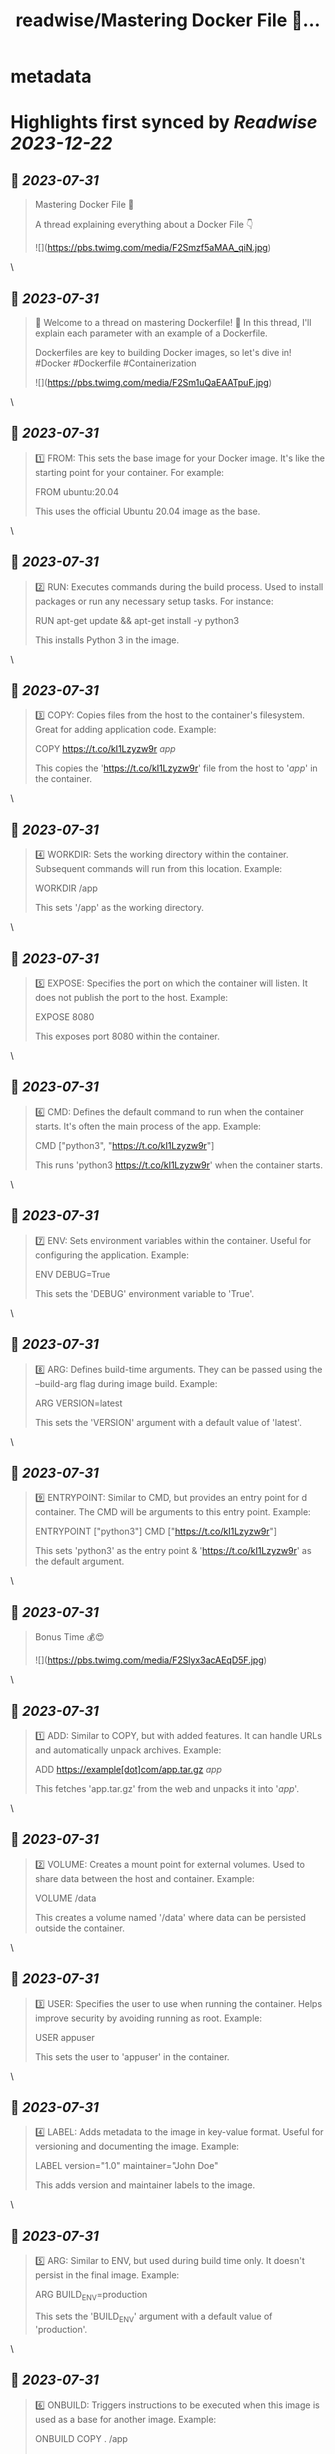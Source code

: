 :PROPERTIES:
:title: readwise/Mastering Docker File 🐳...
:END:


* metadata
:PROPERTIES:
:author: [[devops_tech on Twitter]]
:full-title: "Mastering Docker File 🐳..."
:category: [[tweets]]
:url: https://twitter.com/devops_tech/status/1685655635420119040
:image-url: https://pbs.twimg.com/profile_images/1530153142523863040/UZi9nN1O.jpg
:END:

* Highlights first synced by [[Readwise]] [[2023-12-22]]
** 📌 [[2023-07-31]]
#+BEGIN_QUOTE
Mastering Docker File 🐳

A thread explaining everything about a Docker File 👇 

![](https://pbs.twimg.com/media/F2Smzf5aMAA_qiN.jpg) 
#+END_QUOTE\
** 📌 [[2023-07-31]]
#+BEGIN_QUOTE
📌 Welcome to a thread on mastering Dockerfile! 🚀 In this thread, I'll explain each parameter with an example of a Dockerfile. 

Dockerfiles are key to building Docker images, so let's dive in! #Docker #Dockerfile #Containerization 

![](https://pbs.twimg.com/media/F2Sm1uQaEAATpuF.jpg) 
#+END_QUOTE\
** 📌 [[2023-07-31]]
#+BEGIN_QUOTE
1️⃣ FROM: This sets the base image for your Docker image. It's like the starting point for your container. For example:

FROM ubuntu:20.04

This uses the official Ubuntu 20.04 image as the base. 
#+END_QUOTE\
** 📌 [[2023-07-31]]
#+BEGIN_QUOTE
2️⃣ RUN: Executes commands during the build process. Used to install packages or run any necessary setup tasks. For instance:

RUN apt-get update && apt-get install -y python3

This installs Python 3 in the image. 
#+END_QUOTE\
** 📌 [[2023-07-31]]
#+BEGIN_QUOTE
3️⃣ COPY: Copies files from the host to the container's filesystem. Great for adding application code. Example:

COPY https://t.co/kI1Lzyzw9r /app/

This copies the 'https://t.co/kI1Lzyzw9r' file from the host to '/app/' in the container. 
#+END_QUOTE\
** 📌 [[2023-07-31]]
#+BEGIN_QUOTE
4️⃣ WORKDIR: Sets the working directory within the container. Subsequent commands will run from this location. Example:

WORKDIR /app

This sets '/app' as the working directory. 
#+END_QUOTE\
** 📌 [[2023-07-31]]
#+BEGIN_QUOTE
5️⃣ EXPOSE: Specifies the port on which the container will listen. It does not publish the port to the host. Example:

EXPOSE 8080

This exposes port 8080 within the container. 
#+END_QUOTE\
** 📌 [[2023-07-31]]
#+BEGIN_QUOTE
6️⃣ CMD: Defines the default command to run when the container starts. It's often the main process of the app. Example:

CMD ["python3", "https://t.co/kI1Lzyzw9r"]

This runs 'python3 https://t.co/kI1Lzyzw9r' when the container starts. 
#+END_QUOTE\
** 📌 [[2023-07-31]]
#+BEGIN_QUOTE
7️⃣ ENV: Sets environment variables within the container. Useful for configuring the application. Example:

ENV DEBUG=True

This sets the 'DEBUG' environment variable to 'True'. 
#+END_QUOTE\
** 📌 [[2023-07-31]]
#+BEGIN_QUOTE
8️⃣ ARG: Defines build-time arguments. They can be passed using the --build-arg flag during image build. Example:

ARG VERSION=latest

This sets the 'VERSION' argument with a default value of 'latest'. 
#+END_QUOTE\
** 📌 [[2023-07-31]]
#+BEGIN_QUOTE
9️⃣ ENTRYPOINT: Similar to CMD, but provides an entry point for d container. The CMD will be arguments to this entry point. Example:

ENTRYPOINT ["python3"]
CMD ["https://t.co/kI1Lzyzw9r"]

This sets 'python3' as the entry point & 'https://t.co/kI1Lzyzw9r' as the default argument. 
#+END_QUOTE\
** 📌 [[2023-07-31]]
#+BEGIN_QUOTE
Bonus Time 💰😍 

![](https://pbs.twimg.com/media/F2Slyx3acAEqD5F.jpg) 
#+END_QUOTE\
** 📌 [[2023-07-31]]
#+BEGIN_QUOTE
1️⃣ ADD: Similar to COPY, but with added features. It can handle URLs and automatically unpack archives. Example:

ADD https://example[dot]com/app.tar.gz /app/

This fetches 'app.tar.gz' from the web and unpacks it into '/app/'. 
#+END_QUOTE\
** 📌 [[2023-07-31]]
#+BEGIN_QUOTE
2️⃣ VOLUME: Creates a mount point for external volumes. Used to share data between the host and container. Example:

VOLUME /data

This creates a volume named '/data' where data can be persisted outside the container. 
#+END_QUOTE\
** 📌 [[2023-07-31]]
#+BEGIN_QUOTE
3️⃣ USER: Specifies the user to use when running the container. Helps improve security by avoiding running as root. Example:

USER appuser

This sets the user to 'appuser' in the container. 
#+END_QUOTE\
** 📌 [[2023-07-31]]
#+BEGIN_QUOTE
4️⃣ LABEL: Adds metadata to the image in key-value format. Useful for versioning and documenting the image. Example:

LABEL version="1.0" maintainer="John Doe"

This adds version and maintainer labels to the image. 
#+END_QUOTE\
** 📌 [[2023-07-31]]
#+BEGIN_QUOTE
5️⃣ ARG: Similar to ENV, but used during build time only. It doesn't persist in the final image. Example:

ARG BUILD_ENV=production

This sets the 'BUILD_ENV' argument with a default value of 'production'. 
#+END_QUOTE\
** 📌 [[2023-07-31]]
#+BEGIN_QUOTE
6️⃣ ONBUILD: Triggers instructions to be executed when this image is used as a base for another image. Example:

ONBUILD COPY . /app

This copies the current directory's content into '/app' when this image is used as a base. 
#+END_QUOTE\
** 📌 [[2023-07-31]]
#+BEGIN_QUOTE
7️⃣ STOPSIGNAL: Sets the system call signal that will be sent to the container to stop it gracefully. Example:

STOPSIGNAL SIGINT

This sets the SIGINT signal as the stop signal. 
#+END_QUOTE\
** 📌 [[2023-07-31]]
#+BEGIN_QUOTE
8️⃣ HEALTHCHECK: Defines a command to check the container's health. Helps monitor the app's status. Example:

HEALTHCHECK CMD curl -f http://localhost/ || exit 1

This checks if 'http://localhost/' is reachable, failing if it's not. 
#+END_QUOTE\
** 📌 [[2023-07-31]]
#+BEGIN_QUOTE
9️⃣ SHELL: Overrides the default shell used by RUN, CMD, and ENTRYPOINT. Example:

SHELL ["/bin/bash", "-c"]

This sets '/bin/bash -c' as the shell for subsequent commands. 
#+END_QUOTE\
** 📌 [[2023-07-31]]
#+BEGIN_QUOTE
🔟 .dockerignore: Not a parameter, but a crucial file. Works like .gitignore to exclude files from the image. Example:

*.log
node_modules/

This ignores log files and the 'node_modules' directory during the build. 
#+END_QUOTE\
** 📌 [[2023-07-31]]
#+BEGIN_QUOTE
🎉 You're now equipped with more Dockerfile knowledge! These parameters offer greater flexibility and control over your Docker images. Happy containerizing! 🚀 #Docker #Containerization #DevOps #Linux #Automation #Development 
#+END_QUOTE\
** 📌 [[2023-07-31]]
#+BEGIN_QUOTE
Retweet the thread if you find it useful. Thanks!

https://t.co/UF2150kAVZ 
#+END_QUOTE\